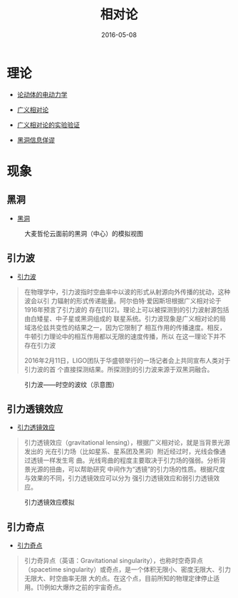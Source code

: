 #+TITLE: 相对论
#+DATE: 2016-05-08

* 理论
- [[https://zh.wikipedia.org/wiki/%25E8%25AB%2596%25E5%258B%2595%25E9%25AB%2594%25E7%259A%2584%25E9%259B%25BB%25E5%258B%2595%25E5%258A%259B%25E5%25AD%25B8][论动体的电动力学]]
- [[https://zh.wikipedia.org/zh/%25E5%25BB%25A3%25E7%25BE%25A9%25E7%259B%25B8%25E5%25B0%258D%25E8%25AB%2596][广义相对论]]
- [[https://zh.wikipedia.org/wiki/%25E5%25B9%25BF%25E4%25B9%2589%25E7%259B%25B8%25E5%25AF%25B9%25E8%25AE%25BA%25E7%259A%2584%25E5%25AE%259E%25E9%25AA%258C%25E9%25AA%258C%25E8%25AF%2581][广义相对论的实验验证]]

- [[https://zh.wikipedia.org/wiki/%25E9%25BB%2591%25E6%25B4%259E%25E8%25B3%2587%25E8%25A8%258A%25E6%2582%2596%25E8%25AB%2596][黑洞信息佯谬]]



* 现象
** 黑洞
- [[https://zh.wikipedia.org/wiki/%25E9%25BB%2591%25E6%25B4%259E][黑洞]]

#+CAPTION: 大麦哲伦云面前的黑洞（中心）的模拟视图
[[./imgs/theory-of-relativity_20160508123907.png]]

** 引力波
- [[https://zh.wikipedia.org/wiki/%25E9%2587%258D%25E5%258A%259B%25E6%25B3%25A2_(%25E7%259B%25B8%25E5%25B0%258D%25E8%25AB%2596)][引力波]]

#+BEGIN_QUOTE
在物理学中，引力波指时空曲率中以波的形式从射源向外传播的扰动，这种波会以引
力辐射的形式传递能量。阿尔伯特·爱因斯坦根据广义相对论于1916年预言了引力波的
存在[1][2]。理论上可以被探测到的引力波射源包括由白矮星、中子星或黑洞组成的
联星系统。引力波现象是广义相对论的局域洛伦兹共变性的结果之一，因为它限制了
相互作用的传播速度。相反，牛顿引力理论中的相互作用都以无限的速度传播，所以
在这一理论下并不存在引力波

2016年2月11日，LIGO团队于华盛顿举行的一场记者会上共同宣布人类对于引力波的首
个直接探测结果。所探测到的引力波来源于双黑洞融合。
#+END_QUOTE

#+CAPTION: 引力波——时空的波纹（示意图）
[[./imgs/theory-of-relativity_20160508125020.gif]]

** 引力透镜效应
- [[https://zh.wikipedia.org/wiki/%25E5%25BC%2595%25E5%258A%259B%25E9%2580%258F%25E9%2595%259C][引力透镜效应]]

#+BEGIN_QUOTE
引力透镜效应（gravitational lensing），根据广义相对论，就是当背景光源发出的
光在引力场（比如星系、星系团及黑洞）附近经过时，光线会像通过透镜一样发生弯
曲。光线弯曲的程度主要取决于引力场的强弱。分析背景光源的扭曲，可以帮助研究
中间作为“透镜”的引力场的性质。根据尺度与效果的不同，引力透镜效应可以分为
强引力透镜效应和弱引力透镜效应。
#+END_QUOTE  

#+CAPTION: 引力透镜效应模拟
[[./imgs/theory-of-relativity_20160508124246.gif]]

** 引力奇点
- [[https://zh.wikipedia.org/wiki/%25E5%25BC%2595%25E5%258A%259B%25E5%25A5%2587%25E7%2582%25B9][引力奇点]]

#+BEGIN_QUOTE
引力奇异点（英语：Gravitational singularity），也称时空奇异点（spacetime
singularity）或奇点，是一个体积无限小、密度无限大、引力无限大、时空曲率无限
大的点。在这个点，目前所知的物理定律停止适用。[1]例如大爆炸之前的宇宙奇点。
#+END_QUOTE

